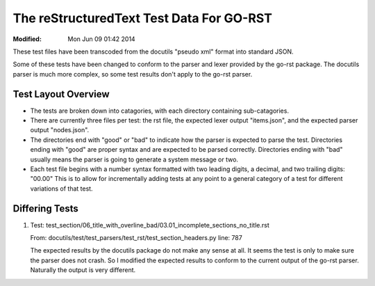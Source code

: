 =========================================
The reStructuredText Test Data For GO-RST
=========================================
:Modified: Mon Jun 09 01:42 2014

These test files have been transcoded from the docutils "pseudo xml" format
into standard JSON.

Some of these tests have been changed to conform to the parser and lexer
provided by the go-rst package. The docutils parser is much more complex, so
some test results don't apply to the go-rst parser.

--------------------
Test Layout Overview
--------------------

* The tests are broken down into catagories, with each directory containing
  sub-catagories.
* There are currently three files per test: the rst file, the expected lexer
  output "items.json", and the expected parser output "nodes.json".
* The directories end with "good" or "bad" to indicate how the parser is
  expected to parse the test. Directories ending with "good" are proper syntax
  and are expected to be parsed correctly. Directories ending with "bad"
  usually means the parser is going to generate a system message or two.
* Each test file begins with a number syntax formatted with two leading digits,
  a decimal, and two trailing digits: "00.00" This is to allow for incrementally
  adding tests at any point to a general category of a test for different
  variations of that test.

---------------
Differing Tests
---------------

1. Test: test_section/06_title_with_overline_bad/03.01_incomplete_sections_no_title.rst

   From: docutils/test/test_parsers/test_rst/test_section_headers.py line: 787

   The expected results by the docutils package do not make any sense at all.
   It seems the test is only to make sure the parser does not crash. So I
   modified the expected results to conform to the current output of the go-rst
   parser. Naturally the output is very different.
